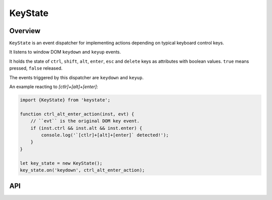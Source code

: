 KeyState
========

Overview
--------

``KeyState`` is an event dispatcher for implementing actions depending on
typical keyboard control keys.

It listens to window DOM ``keydown`` and ``keyup`` events.

It holds the state of ``ctrl``, ``shift``, ``alt``, ``enter``, ``esc`` and
``delete`` keys as attributes with boolean values. ``true`` means pressed,
``false`` released.

The events triggered by this dispatcher are ``keydown`` and ``keyup``.

An example reacting to `[ctlr]+[alt]+[enter]`:

.. code-block:: js

    import {KeyState} from 'keystate';

    function ctrl_alt_enter_action(inst, evt) {
        // ``evt`` is the original DOM key event.
        if (inst.ctrl && inst.alt && inst.enter) {
            console.log('`[ctlr]+[alt]+[enter]` detected!');
        }
    }

    let key_state = new KeyState();
    key_state.on('keydown', ctrl_alt_enter_action);


API
---

.. js:autoclass:: KeyState
    :members: unload
